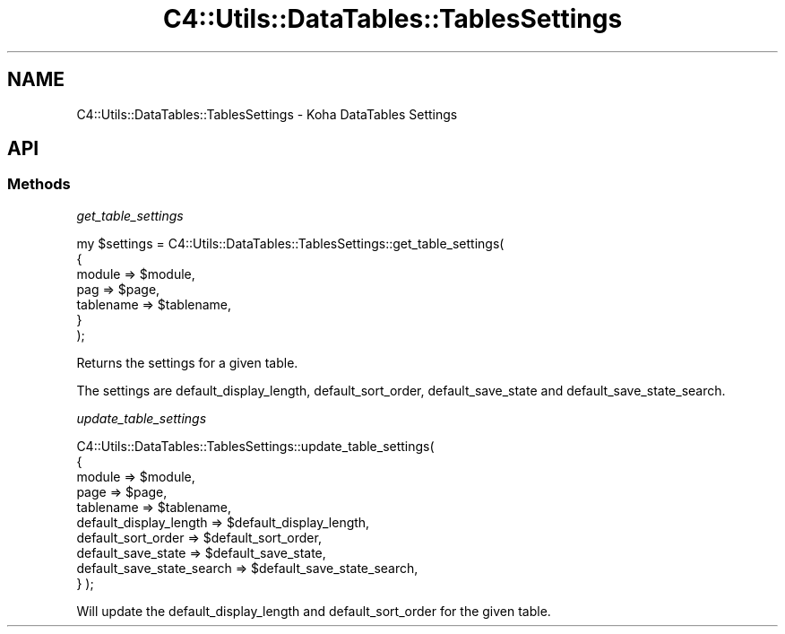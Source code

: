 .\" Automatically generated by Pod::Man 4.14 (Pod::Simple 3.40)
.\"
.\" Standard preamble:
.\" ========================================================================
.de Sp \" Vertical space (when we can't use .PP)
.if t .sp .5v
.if n .sp
..
.de Vb \" Begin verbatim text
.ft CW
.nf
.ne \\$1
..
.de Ve \" End verbatim text
.ft R
.fi
..
.\" Set up some character translations and predefined strings.  \*(-- will
.\" give an unbreakable dash, \*(PI will give pi, \*(L" will give a left
.\" double quote, and \*(R" will give a right double quote.  \*(C+ will
.\" give a nicer C++.  Capital omega is used to do unbreakable dashes and
.\" therefore won't be available.  \*(C` and \*(C' expand to `' in nroff,
.\" nothing in troff, for use with C<>.
.tr \(*W-
.ds C+ C\v'-.1v'\h'-1p'\s-2+\h'-1p'+\s0\v'.1v'\h'-1p'
.ie n \{\
.    ds -- \(*W-
.    ds PI pi
.    if (\n(.H=4u)&(1m=24u) .ds -- \(*W\h'-12u'\(*W\h'-12u'-\" diablo 10 pitch
.    if (\n(.H=4u)&(1m=20u) .ds -- \(*W\h'-12u'\(*W\h'-8u'-\"  diablo 12 pitch
.    ds L" ""
.    ds R" ""
.    ds C` ""
.    ds C' ""
'br\}
.el\{\
.    ds -- \|\(em\|
.    ds PI \(*p
.    ds L" ``
.    ds R" ''
.    ds C`
.    ds C'
'br\}
.\"
.\" Escape single quotes in literal strings from groff's Unicode transform.
.ie \n(.g .ds Aq \(aq
.el       .ds Aq '
.\"
.\" If the F register is >0, we'll generate index entries on stderr for
.\" titles (.TH), headers (.SH), subsections (.SS), items (.Ip), and index
.\" entries marked with X<> in POD.  Of course, you'll have to process the
.\" output yourself in some meaningful fashion.
.\"
.\" Avoid warning from groff about undefined register 'F'.
.de IX
..
.nr rF 0
.if \n(.g .if rF .nr rF 1
.if (\n(rF:(\n(.g==0)) \{\
.    if \nF \{\
.        de IX
.        tm Index:\\$1\t\\n%\t"\\$2"
..
.        if !\nF==2 \{\
.            nr % 0
.            nr F 2
.        \}
.    \}
.\}
.rr rF
.\" ========================================================================
.\"
.IX Title "C4::Utils::DataTables::TablesSettings 3pm"
.TH C4::Utils::DataTables::TablesSettings 3pm "2025-09-25" "perl v5.32.1" "User Contributed Perl Documentation"
.\" For nroff, turn off justification.  Always turn off hyphenation; it makes
.\" way too many mistakes in technical documents.
.if n .ad l
.nh
.SH "NAME"
C4::Utils::DataTables::TablesSettings \- Koha DataTables Settings
.SH "API"
.IX Header "API"
.SS "Methods"
.IX Subsection "Methods"
\fIget_table_settings\fR
.IX Subsection "get_table_settings"
.PP
.Vb 7
\&  my $settings = C4::Utils::DataTables::TablesSettings::get_table_settings(
\&    {
\&        module                 => $module,
\&        pag                    => $page,
\&        tablename              => $tablename,
\&    }
\&  );
.Ve
.PP
Returns the settings for a given table.
.PP
The settings are default_display_length, default_sort_order, default_save_state and default_save_state_search.
.PP
\fIupdate_table_settings\fR
.IX Subsection "update_table_settings"
.PP
C4::Utils::DataTables::TablesSettings::update_table_settings(
    {
        module                    => \f(CW$module\fR,
        page                      => \f(CW$page\fR,
        tablename                 => \f(CW$tablename\fR,
        default_display_length    => \f(CW$default_display_length\fR,
        default_sort_order        => \f(CW$default_sort_order\fR,
        default_save_state        => \f(CW$default_save_state\fR,
        default_save_state_search => \f(CW$default_save_state_search\fR,
    }
);
.PP
Will update the default_display_length and default_sort_order for the given table.

